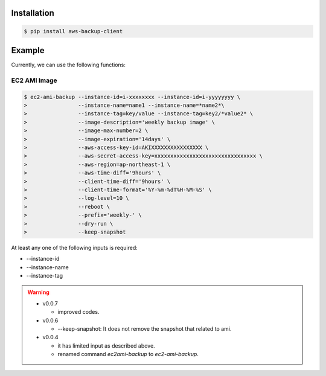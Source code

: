 
Installation
============

.. code-block:: sh

 $ pip install aws-backup-client

Example
=======
Currently, we can use the following functions:


EC2 AMI Image
-------------

.. code-block:: sh

  $ ec2-ami-backup --instance-id=i-xxxxxxxx --instance-id=i-yyyyyyyy \
  >                --instance-name=name1 --instance-name=*name2*\
  >                --instance-tag=key/value --instance-tag=key2/*value2* \
  >                --image-description='weekly backup image' \
  >                --image-max-number=2 \
  >                --image-expiration='14days' \
  >                --aws-access-key-id=AKIXXXXXXXXXXXXXXXX \
  >                --aws-secret-access-key=xxxxxxxxxxxxxxxxxxxxxxxxxxxxxxxx \
  >                --aws-region=ap-northeast-1 \
  >                --aws-time-diff='9hours' \
  >                --client-time-diff='9hours' \
  >                --client-time-format='%Y-%m-%dT%H-%M-%S' \
  >                --log-level=10 \
  >                --reboot \
  >                --prefix='weekly-' \
  >                --dry-run \
  >                --keep-snapshot

At least any one of the following inputs is required:

* --instance-id
* --instance-name
* --instance-tag

.. warning:: 
  
  * v0.0.7

    * improved codes.

  * v0.0.6

    * --keep-snapshot: It does not remove the snapshot that related to ami.

  * v0.0.4

    * it has limited input as described above.
    * renamed command `ec2ami-backup` to `ec2-ami-backup`.
